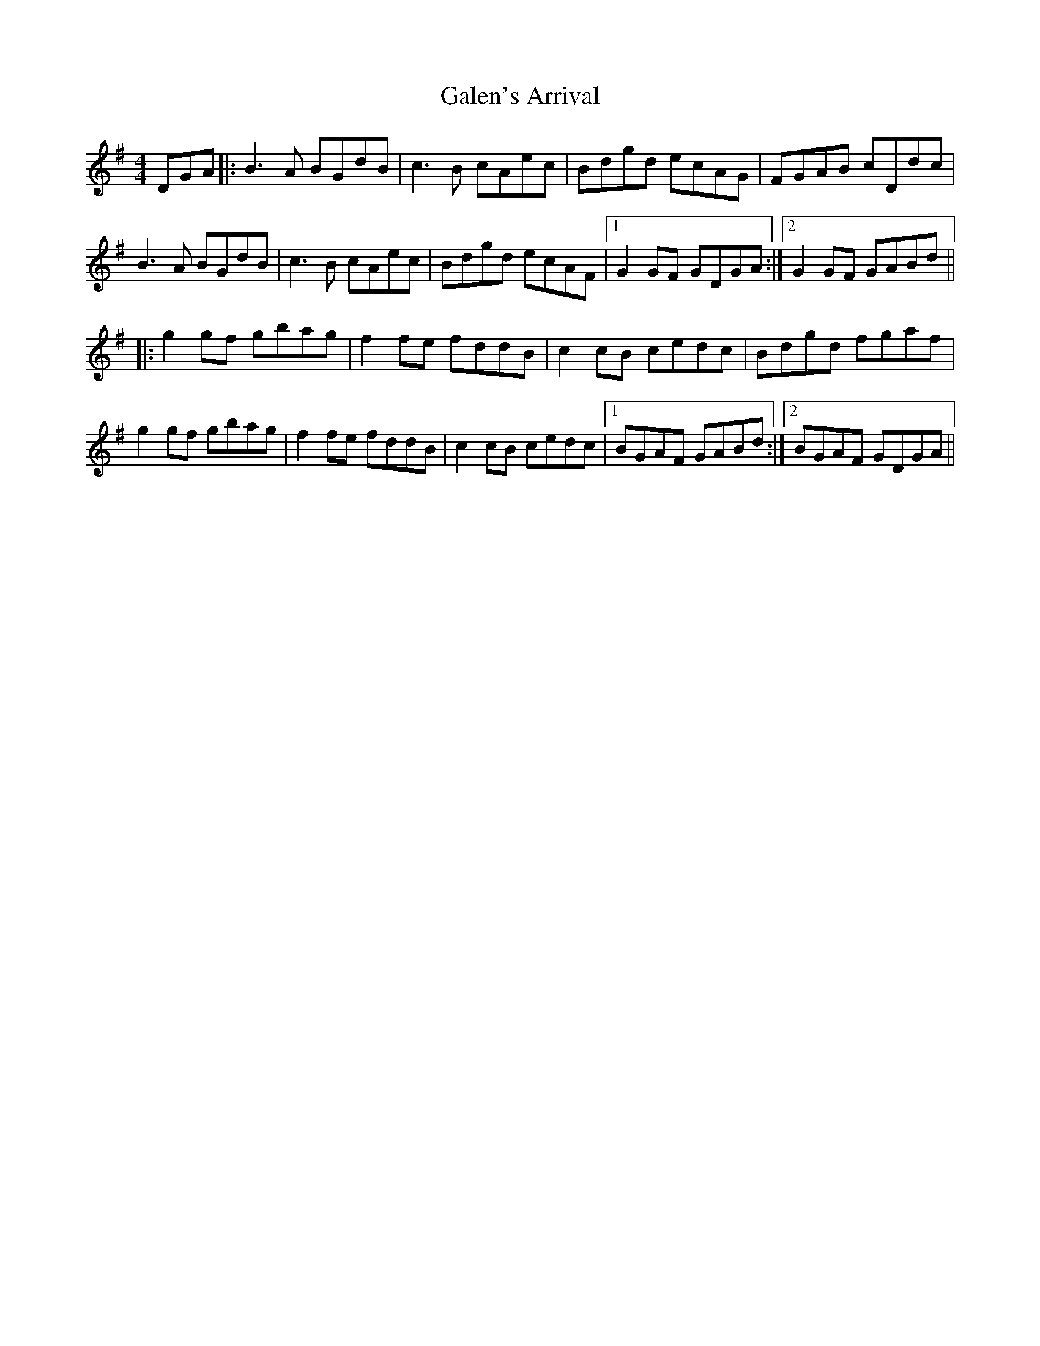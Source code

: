 X: 14300
T: Galen's Arrival
R: reel
M: 4/4
K: Gmajor
DGA|:B3A BGdB|c3B cAec|Bdgd ecAG|FGAB cDdc|
B3A BGdB|c3B cAec|Bdgd ecAF|1 G2GF GDGA:|2 G2GF GABd||
|:g2gf gbag|f2fe fddB|c2cB cedc|Bdgd fgaf|
g2gf gbag|f2fe fddB|c2cB cedc|1 BGAF GABd:|2 BGAF GDGA||

